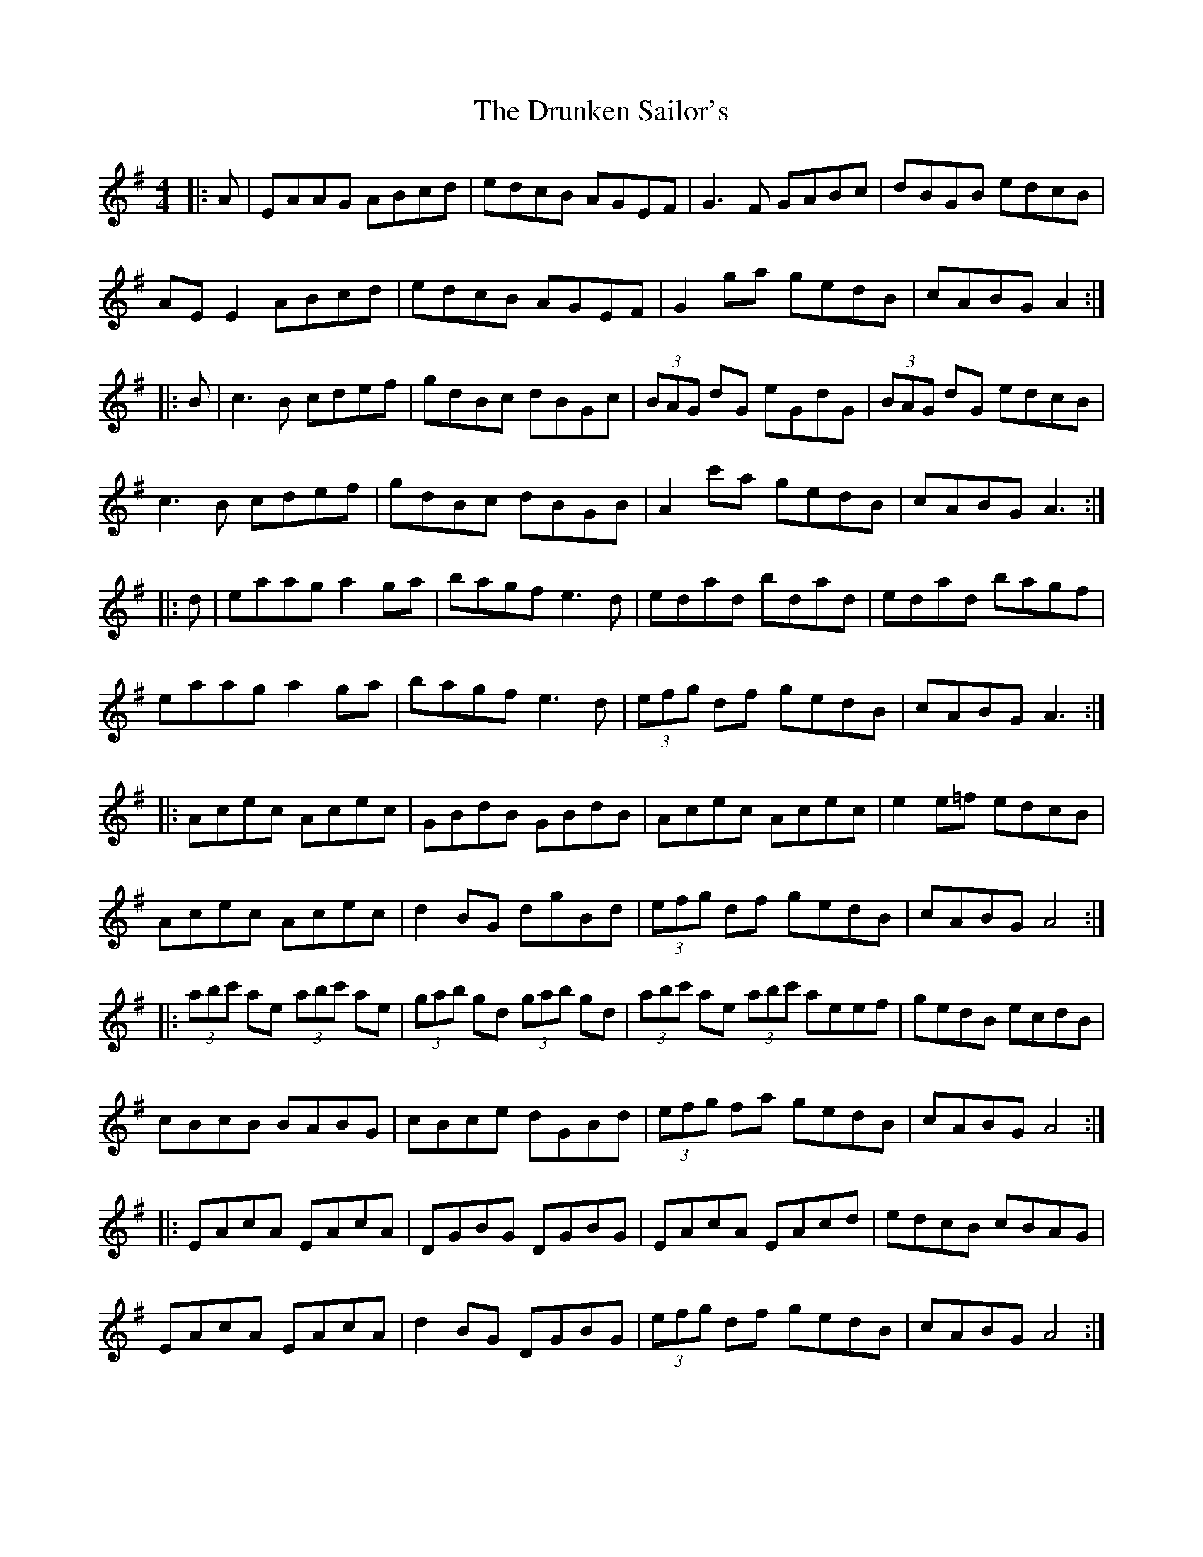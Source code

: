 X: 11002
T: Drunken Sailor's, The
R: hornpipe
M: 4/4
K: Adorian
|:A|EAAG ABcd|edcB AGEF|G3F GABc|dBGB edcB|
AE E2 ABcd|edcB AGEF|G2 ga gedB|cABG A2:|
|:B|c3B cdef|gdBc dBGc|(3BAG dG eGdG|(3BAG dG edcB|
c3B cdef|gdBc dBGB|A2 c'a gedB|cABG A3:|
|:d|eaag a2 ga|bagf e3d|edad bdad|edad bagf|
eaag a2 ga|bagf e3d|(3efg df gedB|cABG A3:|
|:Acec Acec|GBdB GBdB|Acec Acec|e2 e=f edcB|
Acec Acec|d2 BG dgBd|(3efg df gedB|cABG A4:|
|:(3abc' ae (3abc' ae|(3gab gd (3gab gd|(3abc' ae (3abc' aeef|gedB ecdB|
cBcB BABG|cBce dGBd|(3efg fa gedB|cABG A4:|
|:EAcA EAcA|DGBG DGBG|EAcA EAcd|edcB cBAG|
EAcA EAcA|d2 BG DGBG|(3efg df gedB|cABG A4:|

